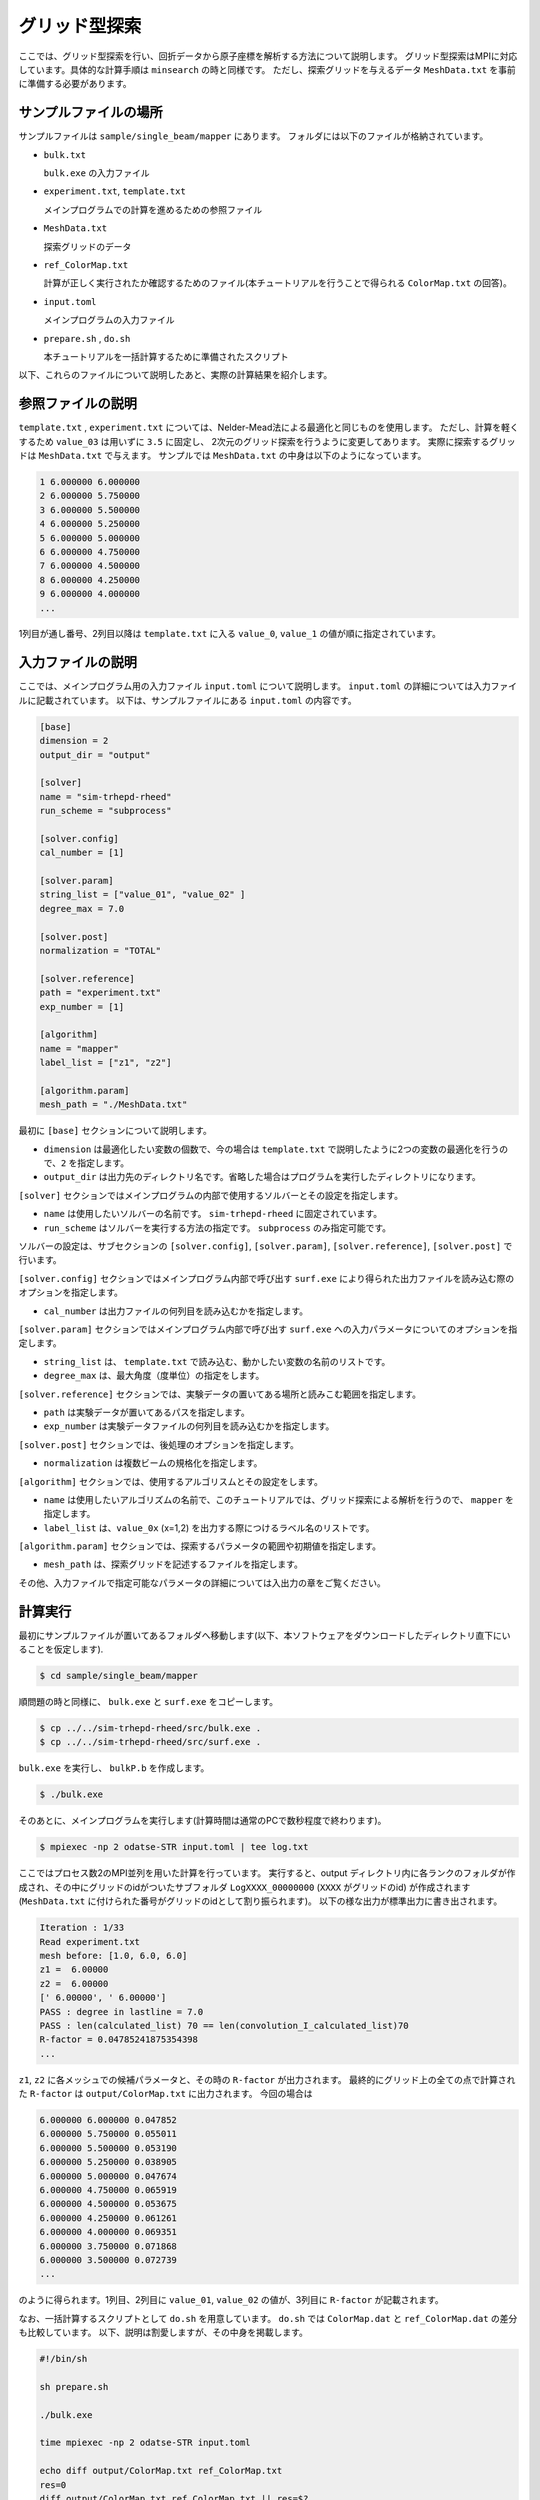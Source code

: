 グリッド型探索
=====================================

ここでは、グリッド型探索を行い、回折データから原子座標を解析する方法について説明します。
グリッド型探索はMPIに対応しています。具体的な計算手順は ``minsearch`` の時と同様です。
ただし、探索グリッドを与えるデータ ``MeshData.txt`` を事前に準備する必要があります。

サンプルファイルの場所
~~~~~~~~~~~~~~~~~~~~~~~~

サンプルファイルは ``sample/single_beam/mapper`` にあります。
フォルダには以下のファイルが格納されています。

- ``bulk.txt``

  ``bulk.exe`` の入力ファイル

- ``experiment.txt``, ``template.txt``

  メインプログラムでの計算を進めるための参照ファイル

- ``MeshData.txt``

  探索グリッドのデータ

- ``ref_ColorMap.txt``

  計算が正しく実行されたか確認するためのファイル(本チュートリアルを行うことで得られる ``ColorMap.txt`` の回答)。

- ``input.toml``

  メインプログラムの入力ファイル

- ``prepare.sh`` , ``do.sh``

  本チュートリアルを一括計算するために準備されたスクリプト

以下、これらのファイルについて説明したあと、実際の計算結果を紹介します。

参照ファイルの説明
~~~~~~~~~~~~~~~~~~~

``template.txt`` , ``experiment.txt`` については、Nelder-Mead法による最適化と同じものを使用します。
ただし、計算を軽くするため ``value_03`` は用いずに ``3.5`` に固定し、
2次元のグリッド探索を行うように変更してあります。
実際に探索するグリッドは ``MeshData.txt`` で与えます。
サンプルでは ``MeshData.txt`` の中身は以下のようになっています。

.. code-block::

    1 6.000000 6.000000
    2 6.000000 5.750000
    3 6.000000 5.500000
    4 6.000000 5.250000
    5 6.000000 5.000000
    6 6.000000 4.750000
    7 6.000000 4.500000
    8 6.000000 4.250000
    9 6.000000 4.000000
    ...

1列目が通し番号、2列目以降は ``template.txt`` に入る ``value_0``, ``value_1`` の値が順に指定されています。

入力ファイルの説明
~~~~~~~~~~~~~~~~~~~

ここでは、メインプログラム用の入力ファイル ``input.toml`` について説明します。
``input.toml`` の詳細については入力ファイルに記載されています。
以下は、サンプルファイルにある ``input.toml`` の内容です。

.. code-block::

    [base]
    dimension = 2
    output_dir = "output"

    [solver]
    name = "sim-trhepd-rheed"
    run_scheme = "subprocess"

    [solver.config]
    cal_number = [1]

    [solver.param]
    string_list = ["value_01", "value_02" ]
    degree_max = 7.0

    [solver.post]
    normalization = "TOTAL"

    [solver.reference]
    path = "experiment.txt"
    exp_number = [1]

    [algorithm]
    name = "mapper"
    label_list = ["z1", "z2"]

    [algorithm.param]
    mesh_path = "./MeshData.txt"

最初に ``[base]`` セクションについて説明します。

- ``dimension`` は最適化したい変数の個数で、今の場合は ``template.txt`` で説明したように2つの変数の最適化を行うので、``2`` を指定します。

- ``output_dir`` は出力先のディレクトリ名です。省略した場合はプログラムを実行したディレクトリになります。
  
``[solver]`` セクションではメインプログラムの内部で使用するソルバーとその設定を指定します。

- ``name`` は使用したいソルバーの名前です。 ``sim-trhepd-rheed`` に固定されています。

- ``run_scheme`` はソルバーを実行する方法の指定です。 ``subprocess`` のみ指定可能です。

ソルバーの設定は、サブセクションの ``[solver.config]``, ``[solver.param]``, ``[solver.reference]``, ``[solver.post]`` で行います。

``[solver.config]`` セクションではメインプログラム内部で呼び出す ``surf.exe`` により得られた出力ファイルを読み込む際のオプションを指定します。

- ``cal_number`` は出力ファイルの何列目を読み込むかを指定します。

``[solver.param]`` セクションではメインプログラム内部で呼び出す ``surf.exe`` への入力パラメータについてのオプションを指定します。

- ``string_list`` は、 ``template.txt`` で読み込む、動かしたい変数の名前のリストです。

- ``degree_max`` は、最大角度（度単位）の指定をします。

``[solver.reference]`` セクションでは、実験データの置いてある場所と読みこむ範囲を指定します。

- ``path`` は実験データが置いてあるパスを指定します。

- ``exp_number`` は実験データファイルの何列目を読み込むかを指定します。

``[solver.post]`` セクションでは、後処理のオプションを指定します。

- ``normalization`` は複数ビームの規格化を指定します。

``[algorithm]`` セクションでは、使用するアルゴリスムとその設定をします。

- ``name`` は使用したいアルゴリズムの名前で、このチュートリアルでは、グリッド探索による解析を行うので、 ``mapper`` を指定します。

- ``label_list`` は、``value_0x`` (x=1,2) を出力する際につけるラベル名のリストです。

``[algorithm.param]`` セクションでは、探索するパラメータの範囲や初期値を指定します。

- ``mesh_path`` は、探索グリッドを記述するファイルを指定します。

その他、入力ファイルで指定可能なパラメータの詳細については入出力の章をご覧ください。

計算実行
~~~~~~~~~~~~

最初にサンプルファイルが置いてあるフォルダへ移動します(以下、本ソフトウェアをダウンロードしたディレクトリ直下にいることを仮定します).

.. code-block::

    $ cd sample/single_beam/mapper

順問題の時と同様に、 ``bulk.exe`` と ``surf.exe`` をコピーします。

.. code-block::

    $ cp ../../sim-trhepd-rheed/src/bulk.exe .
    $ cp ../../sim-trhepd-rheed/src/surf.exe .

``bulk.exe`` を実行し、 ``bulkP.b`` を作成します。

.. code-block::

    $ ./bulk.exe

そのあとに、メインプログラムを実行します(計算時間は通常のPCで数秒程度で終わります)。

.. code-block::

    $ mpiexec -np 2 odatse-STR input.toml | tee log.txt

ここではプロセス数2のMPI並列を用いた計算を行っています。
実行すると、output ディレクトリ内に各ランクのフォルダが作成され、その中にグリッドのidがついたサブフォルダ ``LogXXXX_00000000``  (``XXXX`` がグリッドのid) が作成されます
(``MeshData.txt`` に付けられた番号がグリッドのidとして割り振られます)。
以下の様な出力が標準出力に書き出されます。

.. code-block::

    Iteration : 1/33
    Read experiment.txt
    mesh before: [1.0, 6.0, 6.0]
    z1 =  6.00000
    z2 =  6.00000
    [' 6.00000', ' 6.00000']
    PASS : degree in lastline = 7.0
    PASS : len(calculated_list) 70 == len(convolution_I_calculated_list)70
    R-factor = 0.04785241875354398
    ...

``z1``, ``z2`` に各メッシュでの候補パラメータと、その時の ``R-factor`` が出力されます。
最終的にグリッド上の全ての点で計算された ``R-factor`` は ``output/ColorMap.txt`` に出力されます。
今回の場合は

.. code-block::

    6.000000 6.000000 0.047852
    6.000000 5.750000 0.055011
    6.000000 5.500000 0.053190
    6.000000 5.250000 0.038905
    6.000000 5.000000 0.047674
    6.000000 4.750000 0.065919
    6.000000 4.500000 0.053675
    6.000000 4.250000 0.061261
    6.000000 4.000000 0.069351
    6.000000 3.750000 0.071868
    6.000000 3.500000 0.072739
    ...

のように得られます。1列目、2列目に ``value_01``, ``value_02`` の値が、3列目に ``R-factor`` が記載されます。

なお、一括計算するスクリプトとして ``do.sh`` を用意しています。
``do.sh`` では ``ColorMap.dat`` と ``ref_ColorMap.dat`` の差分も比較しています。
以下、説明は割愛しますが、その中身を掲載します。

.. code-block:: bash

    #!/bin/sh

    sh prepare.sh

    ./bulk.exe

    time mpiexec -np 2 odatse-STR input.toml

    echo diff output/ColorMap.txt ref_ColorMap.txt
    res=0
    diff output/ColorMap.txt ref_ColorMap.txt || res=$?
    if [ $res -eq 0 ]; then
      echo TEST PASS
      true
    else
      echo TEST FAILED: ColorMap.txt and ref_ColorMap.txt differ
      false
    fi

計算結果の可視化
~~~~~~~~~~~~~~~~~~~

``ColorMap.txt`` を図示することで、 ``R-factor`` の小さいパラメータがどこにあるかを推定することができます。
以下のコマンドを入力すると、2次元パラメータ空間の図 ``ColorMapFig.png`` が作成されます。

.. code-block::

    $ python3 plot_colormap_2d.py

作成された図を見ると、(5.25, 4.25) 付近に最小値があることがわかります。

.. figure:: ../../../common/img/mapper.*

    2次元パラメータ空間上での ``R-factor`` 。

また、 ``[solver]`` セクションの ``generate_rocking_curve`` パラメータを ``true`` にすると、各Logディレクトリに ``RockingCurve_calculated.txt`` が書き出されます。
これを用いることで、前チュートリアルの手順に従い、実験値との比較も行うことが可能です。
